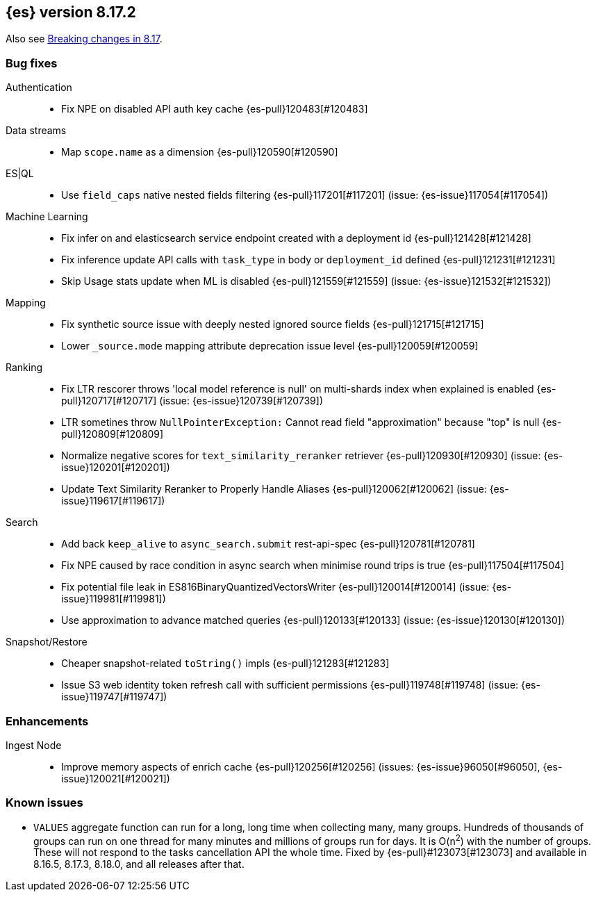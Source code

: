 [[release-notes-8.17.2]]
== {es} version 8.17.2

Also see <<breaking-changes-8.17,Breaking changes in 8.17>>.

[[bug-8.17.2]]
[float]
=== Bug fixes

Authentication::
* Fix NPE on disabled API auth key cache {es-pull}120483[#120483]

Data streams::
* Map `scope.name` as a dimension {es-pull}120590[#120590]

ES|QL::
* Use `field_caps` native nested fields filtering {es-pull}117201[#117201] (issue: {es-issue}117054[#117054])

Machine Learning::
* Fix infer on and elasticsearch service endpoint created with a deployment id {es-pull}121428[#121428]
* Fix inference update API calls with `task_type` in body or `deployment_id` defined {es-pull}121231[#121231]
* Skip Usage stats update when ML is disabled {es-pull}121559[#121559] (issue: {es-issue}121532[#121532])

Mapping::
* Fix synthetic source issue with deeply nested ignored source fields {es-pull}121715[#121715]
* Lower `_source.mode` mapping attribute deprecation issue level {es-pull}120059[#120059]

Ranking::
* Fix LTR rescorer throws 'local model reference is null' on multi-shards index when explained is enabled {es-pull}120717[#120717] (issue: {es-issue}120739[#120739])
* LTR sometines throw `NullPointerException:` Cannot read field "approximation" because "top" is null {es-pull}120809[#120809]
* Normalize negative scores for `text_similarity_reranker` retriever {es-pull}120930[#120930] (issue: {es-issue}120201[#120201])
* Update Text Similarity Reranker to Properly Handle Aliases {es-pull}120062[#120062] (issue: {es-issue}119617[#119617])

Search::
* Add back `keep_alive` to `async_search.submit` rest-api-spec {es-pull}120781[#120781]
* Fix NPE caused by race condition in async search when minimise round trips is true {es-pull}117504[#117504]
* Fix potential file leak in ES816BinaryQuantizedVectorsWriter {es-pull}120014[#120014] (issue: {es-issue}119981[#119981])
* Use approximation to advance matched queries {es-pull}120133[#120133] (issue: {es-issue}120130[#120130])

Snapshot/Restore::
* Cheaper snapshot-related `toString()` impls {es-pull}121283[#121283]
* Issue S3 web identity token refresh call with sufficient permissions {es-pull}119748[#119748] (issue: {es-issue}119747[#119747])

[[enhancement-8.17.2]]
[float]
=== Enhancements

Ingest Node::
* Improve memory aspects of enrich cache {es-pull}120256[#120256] (issues: {es-issue}96050[#96050], {es-issue}120021[#120021])

[discrete]
[[known-issues-8.17.2]]
=== Known issues

* `VALUES` aggregate function can run for a long, long time when collecting many, many groups. Hundreds of thousands of groups can run on one thread for many minutes and millions of groups run for days. It is O(n^2^) with the number of groups. These will not respond to the tasks cancellation API the whole time. Fixed by {es-pull}#123073[#123073] and available in 8.16.5, 8.17.3, 8.18.0, and all releases after that.
